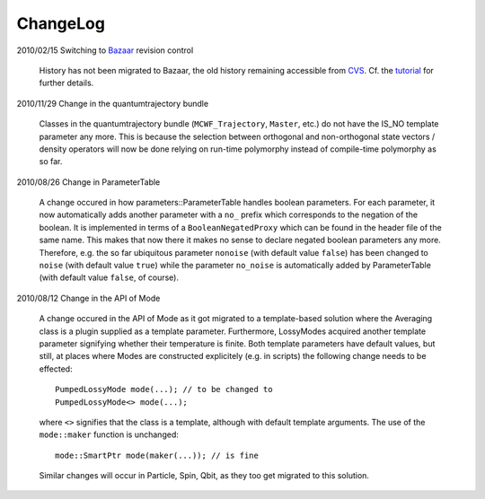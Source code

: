 *********
ChangeLog
*********


2010/02/15 Switching to `Bazaar <https://sourceforge.net/scm/?type=bzr&group_id=187775>`_ revision control

  History has not been migrated to Bazaar, the old history remaining accessible from `CVS <https://sourceforge.net/scm/?type=cvs&group_id=187775>`_. Cf. the `tutorial <http://cppqed.sourceforge.net/tutorial/installation.html#obtaining-c-qed>`_ for further details.


2010/11/29 Change in the quantumtrajectory bundle

  Classes in the quantumtrajectory bundle (``MCWF_Trajectory``, ``Master``, etc.) do not have the IS_NO template parameter any more. This is because the selection between orthogonal and non-orthogonal state vectors / density operators will now be done relying on run-time polymorphy instead of compile-time polymorphy as so far.


2010/08/26 Change in ParameterTable

  A change occured in how parameters::ParameterTable handles boolean parameters. For each parameter, it now automatically adds another parameter with a ``no_`` prefix which corresponds to the negation of the boolean. It is implemented in terms of a ``BooleanNegatedProxy`` which can be found in the header file of the same name. This makes that now there it makes no sense to declare negated boolean parameters any more. Therefore, e.g. the so far ubiquitous parameter ``nonoise`` (with default value ``false``) has been changed to ``noise`` (with default value ``true``) while the parameter ``no_noise`` is automatically added by ParameterTable (with default value ``false``, of course).


2010/08/12 Change in the API of Mode

  A change occured in the API of Mode as it got migrated to a template-based solution where the Averaging class is a plugin supplied as a template parameter. Furthermore, LossyModes acquired another template parameter signifying whether their temperature is finite. Both template parameters have default values, but still, at places where Modes are constructed explicitely (e.g. in scripts) the following change needs to be effected::

    PumpedLossyMode mode(...); // to be changed to
    PumpedLossyMode<> mode(...);

  where ``<>`` signifies that the class is a template, although with default template arguments. The use of the ``mode::maker`` function is unchanged::

    mode::SmartPtr mode(maker(...)); // is fine

  Similar changes will occur in Particle, Spin, Qbit, as they too get migrated to this solution.
